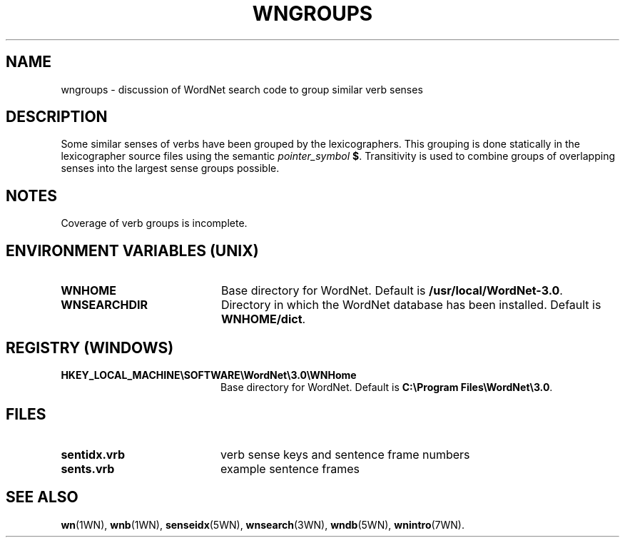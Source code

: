 '\" t
.\" $Id$
.tr ~
.TH WNGROUPS 7WN "Dec 2006" "WordNet 3.0" "WordNet\(tm"
.SH NAME
wngroups \- discussion of WordNet search code to group similar verb senses
.SH DESCRIPTION
Some similar senses of verbs have been grouped by the lexicographers.
This grouping is done statically in the lexicographer source files
using the semantic \fIpointer_symbol\fP \fB$\fP.
Transitivity is used to combine groups of overlapping
senses into the largest sense groups possible.
.SH NOTES
Coverage of verb groups is incomplete.
.SH ENVIRONMENT VARIABLES (UNIX)
.TP 20
.B WNHOME
Base directory for WordNet.  Default is
\fB/usr/local/WordNet-3.0\fP.
.TP 20
.B WNSEARCHDIR
Directory in which the WordNet database has been installed.  
Default is \fBWNHOME/dict\fP.
.SH REGISTRY (WINDOWS)
.TP 20
.B HKEY_LOCAL_MACHINE\eSOFTWARE\eWordNet\e3.0\eWNHome
Base directory for WordNet.  Default is
\fBC:\eProgram~Files\eWordNet\e3.0\fP.
.SH FILES
.TP 20
.B sentidx.vrb
verb sense keys and sentence frame numbers
.TP 20
.B sents.vrb
example sentence frames
.SH SEE ALSO
.BR wn (1WN),
.BR wnb (1WN),
.BR senseidx (5WN),
.BR wnsearch (3WN),
.BR wndb (5WN),
.BR wnintro (7WN).

